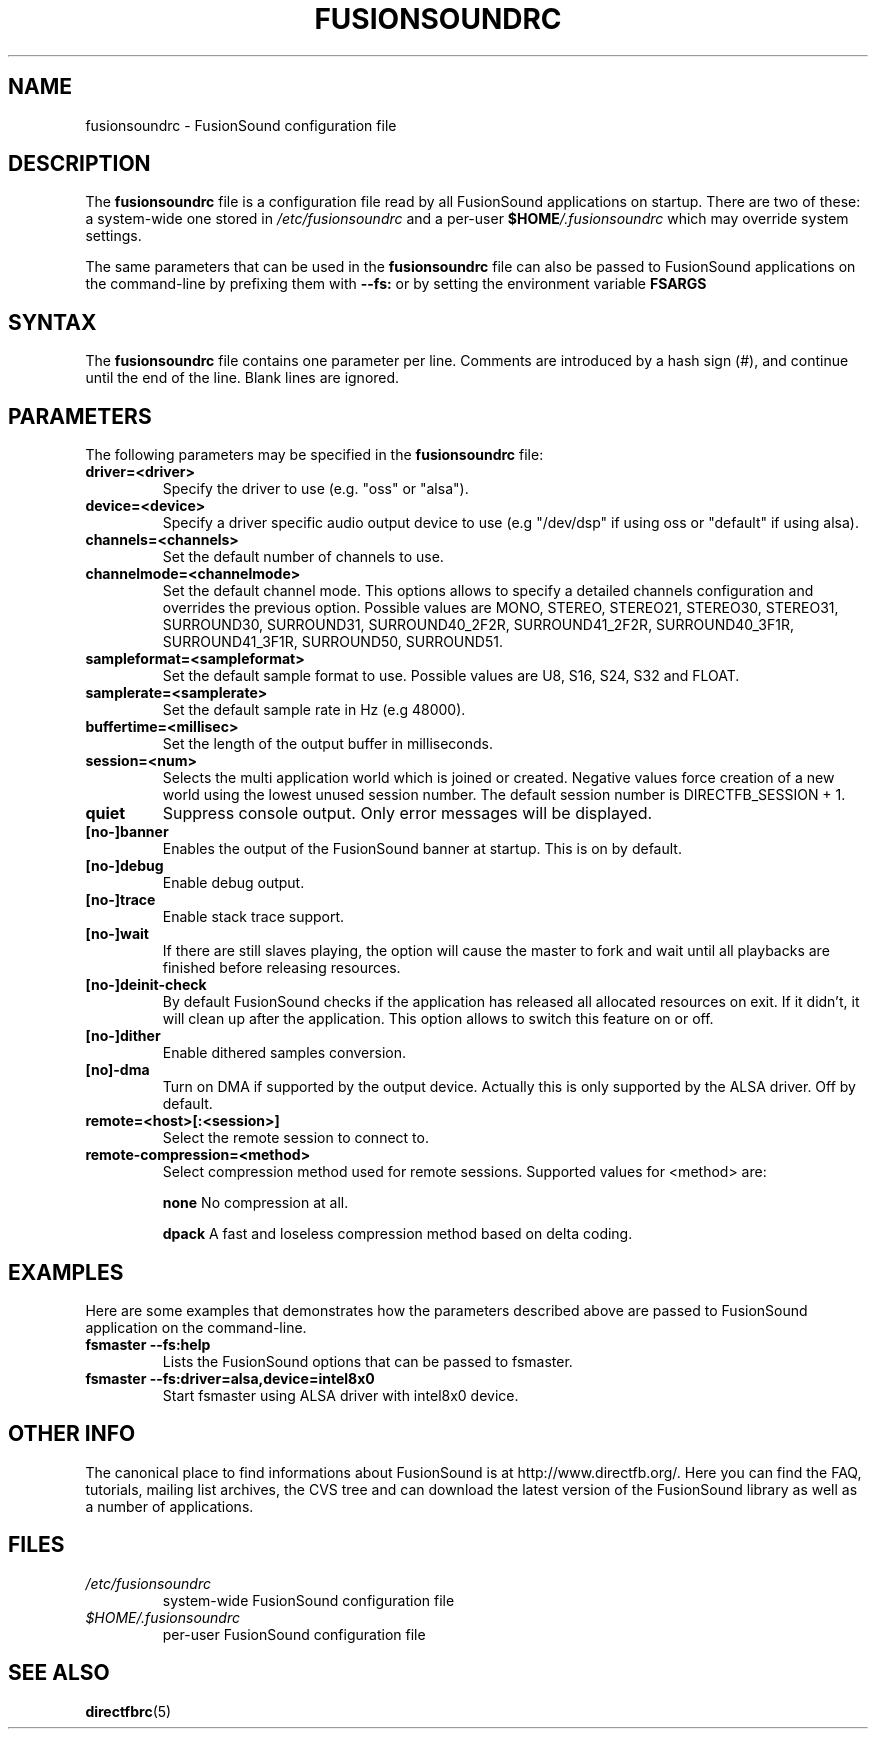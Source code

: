 .\" -*-Nroff-*-
.\"
.\" This man page is Copyright (C) 2006 Claudio Ciccani <klan@users.sf.net>

.TH FUSIONSOUNDRC 5 "15 Jul 2006" "Version 1.1.1" "FusionSound Manual Pages"

.SH NAME
fusionsoundrc \- FusionSound configuration file


.SH DESCRIPTION

The
.B fusionsoundrc
file is a configuration file read by all FusionSound applications on startup.
There are two of these: a system-wide one stored in
.I /etc/fusionsoundrc
and a per-user
.I
\fB$HOME\fP/.fusionsoundrc
which may override system settings.

The same parameters that can be used in the
.B fusionsoundrc
file can also be passed to FusionSound applications on the command-line
by prefixing them with 
.BR --fs:
or by setting the environment variable
.BR FSARGS


.SH SYNTAX

The
.B fusionsoundrc
file contains one parameter per line. Comments are introduced by a
hash sign (#), and continue until the end of the line.  Blank lines
are ignored.


.SH PARAMETERS

The following parameters may be specified in the
.B fusionsoundrc
file:

.TP
.BI driver=<driver>
Specify the driver to use (e.g. "oss" or "alsa").

.TP
.BI device=<device>
Specify a driver specific audio output device to use
(e.g "/dev/dsp" if using oss or "default" if using alsa).

.TP
.BI channels=<channels>
Set the default number of channels to use.

.TP
.BI channelmode=<channelmode>
Set the default channel mode.
This options allows to specify a detailed channels configuration
and overrides the previous option. 
Possible values are MONO, STEREO, STEREO21, STEREO30, STEREO31,
SURROUND30, SURROUND31, SURROUND40_2F2R, SURROUND41_2F2R, 
SURROUND40_3F1R, SURROUND41_3F1R, SURROUND50, SURROUND51.

.TP
.BI sampleformat=<sampleformat>
Set the default sample format to use.
Possible values are U8, S16, S24, S32 and FLOAT.

.TP
.BI samplerate=<samplerate>
Set the default sample rate in Hz (e.g 48000).

.TP
.BI buffertime=<millisec>
Set the length of the output buffer in milliseconds.

.TP
.BI session=<num>
Selects the multi application world which is joined or created.
Negative values force creation of a new world using the lowest
unused session number. The default session number is 
DIRECTFB_SESSION + 1.

.TP
.BI quiet
Suppress console output. Only error messages will be displayed.

.TP
.BI [no-]banner
Enables the output of the FusionSound banner at startup. 
This is on by default.

.TP
.BI [no-]debug
Enable debug output.

.TP
.BI [no-]trace
Enable stack trace support.

.TP
.BI [no-]wait
If there are still slaves playing, the option will cause the master
to fork and wait until all playbacks are finished before releasing
resources.

.TP
.BI [no-]deinit-check
By default FusionSound checks if the application has released all allocated
resources on exit. If it didn't, it will clean up after the application.
This option allows to switch this feature on or off.

.TP
.BI [no-]dither
Enable dithered samples conversion. 

.TP
.BI [no]-dma
Turn on DMA if supported by the output device. Actually this is only supported
by the ALSA driver. Off by default.

.TP 
.BI remote=<host>[:<session>]
Select the remote session to connect to.

.TP
.BI remote-compression=<method>
Select compression method used for remote sessions. Supported values for
<method> are:

.BI none
No compression at all.

.BI dpack
A fast and loseless compression method based on delta coding.


.SH EXAMPLES

Here are some examples that demonstrates how the parameters described
above are passed to FusionSound application on the command-line.

.TP
.B fsmaster --fs:help
Lists the FusionSound options that can be passed to fsmaster.

.TP
.B fsmaster --fs:driver=alsa,device=intel8x0
Start fsmaster using ALSA driver with intel8x0 device.


.SH OTHER INFO

The canonical place to find informations about FusionSound is at
http://www.directfb.org/.  Here you can find the FAQ, tutorials,
mailing list archives, the CVS tree and can download the latest
version of the FusionSound library as well as a number of applications.


.SH FILES

.TP
.I /etc/fusionsoundrc
system-wide FusionSound configuration file
.TP
.I $HOME/.fusionsoundrc
per-user FusionSound configuration file


.SH SEE ALSO
.BR directfbrc (5)
